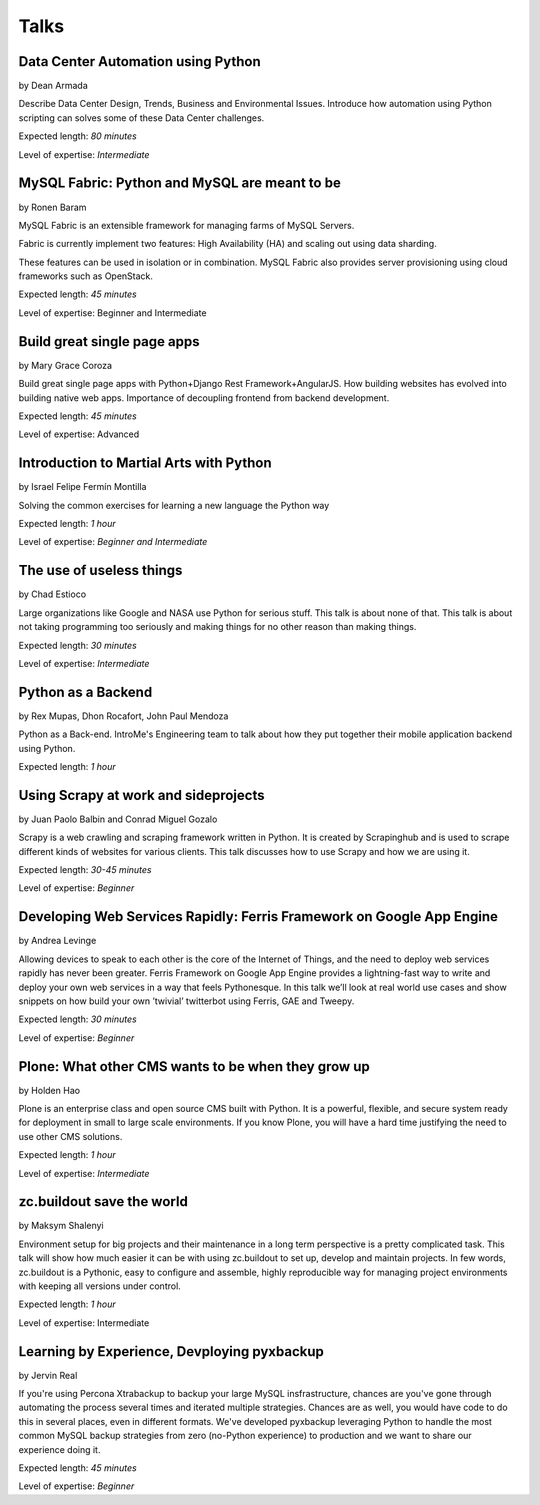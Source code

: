 Talks
=====

**Data Center Automation using Python**
^^^^^^^^^^^^^^^^^^^^^^^^^^^^^^^^^^^^^^^
by Dean Armada                          

Describe Data Center Design, Trends, Business and Environmental Issues. Introduce how automation using Python scripting can solves some of these Data Center challenges.

Expected length: *80 minutes*

Level of expertise: *Intermediate*


**MySQL Fabric: Python and MySQL are meant to be**
^^^^^^^^^^^^^^^^^^^^^^^^^^^^^^^^^^^^^^^^^^^^^^^^^^
by Ronen Baram                                     

MySQL Fabric is an extensible framework for managing farms of MySQL Servers.

Fabric is currently implement two features: High Availability (HA) and scaling out using data sharding.

These features can be used in isolation or in combination. MySQL Fabric also provides server provisioning using cloud frameworks such as OpenStack.

Expected length: *45 minutes*

Level of expertise: Beginner and Intermediate



**Build great single page apps**
^^^^^^^^^^^^^^^^^^^^^^^^^^^^^^^^
by Mary Grace Coroza

Build great single page apps with Python+Django Rest Framework+AngularJS.  How building websites has evolved into building native web apps. Importance of decoupling frontend from backend development. 

Expected length: *45 minutes*

Level of expertise: Advanced


**Introduction to Martial Arts with Python**
^^^^^^^^^^^^^^^^^^^^^^^^^^^^^^^^^^^^^^^^^^^^
by Israel Felipe Fermín Montilla

Solving the common exercises for learning a new language the Python way

Expected length: *1 hour*

Level of expertise: *Beginner and Intermediate*


**The use of useless things**
^^^^^^^^^^^^^^^^^^^^^^^^^^^^^
by Chad Estioco

Large organizations like Google and NASA use Python for serious stuff. This talk is about none of that. This talk is about not taking programming too seriously and making things for no other reason than making things.
 
Expected length: *30 minutes*
 
Level of expertise: *Intermediate*


**Python as a Backend**
^^^^^^^^^^^^^^^^^^^^^^^
by Rex Mupas, Dhon Rocafort, John Paul Mendoza

Python as a Back-end. IntroMe's Engineering team to talk about how they put together their mobile application backend using Python.

Expected length: *1 hour*

**Using Scrapy at work and sideprojects**
^^^^^^^^^^^^^^^^^^^^^^^^^^^^^^^^^^^^^^^^^
by Juan Paolo Balbin and Conrad Miguel Gozalo

Scrapy is a web crawling and scraping framework written in Python. It is created by Scrapinghub and is used to scrape different kinds of websites for various clients. This talk discusses how to use Scrapy and how we are using it.

Expected length: *30-45 minutes*

Level of expertise: *Beginner*

**Developing Web Services Rapidly: Ferris Framework on Google App Engine**                    
^^^^^^^^^^^^^^^^^^^^^^^^^^^^^^^^^^^^^^^^^^^^^^^^^^^^^^^^^^^^^^^^^^^^^^^^^^
by Andrea Levinge                                                                             

Allowing devices to speak to each other is the core of the Internet of Things, and the need to deploy web services rapidly has never been greater. Ferris Framework on Google App Engine provides a lightning-fast way to write and deploy your
own web services in a way that feels Pythonesque. In this talk we’ll look at real world use cases and show snippets on how build your own ’twivial’ twitterbot using Ferris, GAE and Tweepy.                                 

Expected length: *30 minutes*      
                                                                          
Level of expertise: *Beginner*




**Plone: What other CMS wants to be when they grow up**
^^^^^^^^^^^^^^^^^^^^^^^^^^^^^^^^^^^^^^^^^^^^^^^^^^^^^^^
by Holden Hao

Plone is an enterprise class and open source CMS built with Python.  It is a powerful, flexible, and secure system ready for deployment in small to large scale environments. If you know Plone, you will have a hard time justifying the need to use other CMS solutions.

Expected length: *1 hour*

Level of expertise: *Intermediate*


**zc.buildout save the world**
^^^^^^^^^^^^^^^^^^^^^^^^^^^^^^
by Maksym Shalenyi

Environment setup for big projects and their maintenance in a long term perspective is a pretty complicated task. This talk will show how much easier it can be with using zc.buildout to set up, develop and maintain projects. In few words, zc.buildout is a Pythonic, easy to configure and assemble, highly reproducible way for managing project environments with keeping all versions under control.

Expected length: *1 hour*

Level of expertise: Intermediate

**Learning by Experience, Devploying pyxbackup**
^^^^^^^^^^^^^^^^^^^^^^^^^^^^^^^^^^^^^^^^^^^^^^^^
by Jervin Real 

If you're using Percona Xtrabackup to backup your large MySQL insfrastructure, chances are you've gone through automating the process several times and iterated multiple strategies. Chances are as well, you would have code to do this in several places, even in different formats. We've developed pyxbackup leveraging Python to handle the most common MySQL backup strategies from zero (no-Python experience) to production and we want to share our experience doing it.

Expected length: *45 minutes*

Level of expertise: *Beginner*
